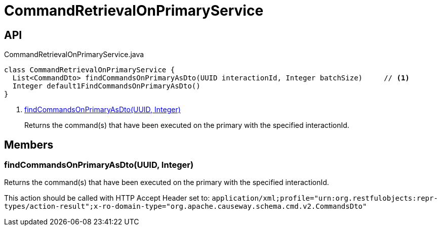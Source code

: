 = CommandRetrievalOnPrimaryService
:Notice: Licensed to the Apache Software Foundation (ASF) under one or more contributor license agreements. See the NOTICE file distributed with this work for additional information regarding copyright ownership. The ASF licenses this file to you under the Apache License, Version 2.0 (the "License"); you may not use this file except in compliance with the License. You may obtain a copy of the License at. http://www.apache.org/licenses/LICENSE-2.0 . Unless required by applicable law or agreed to in writing, software distributed under the License is distributed on an "AS IS" BASIS, WITHOUT WARRANTIES OR  CONDITIONS OF ANY KIND, either express or implied. See the License for the specific language governing permissions and limitations under the License.

== API

[source,java]
.CommandRetrievalOnPrimaryService.java
----
class CommandRetrievalOnPrimaryService {
  List<CommandDto> findCommandsOnPrimaryAsDto(UUID interactionId, Integer batchSize)     // <.>
  Integer default1FindCommandsOnPrimaryAsDto()
}
----

<.> xref:#findCommandsOnPrimaryAsDto_UUID_Integer[findCommandsOnPrimaryAsDto(UUID, Integer)]
+
--
Returns the command(s) that have been executed on the primary with the specified interactionId.
--

== Members

[#findCommandsOnPrimaryAsDto_UUID_Integer]
=== findCommandsOnPrimaryAsDto(UUID, Integer)

Returns the command(s) that have been executed on the primary with the specified interactionId.

This action should be called with HTTP Accept Header set to: `application/xml;profile="urn:org.restfulobjects:repr-types/action-result";x-ro-domain-type="org.apache.causeway.schema.cmd.v2.CommandsDto"` 
